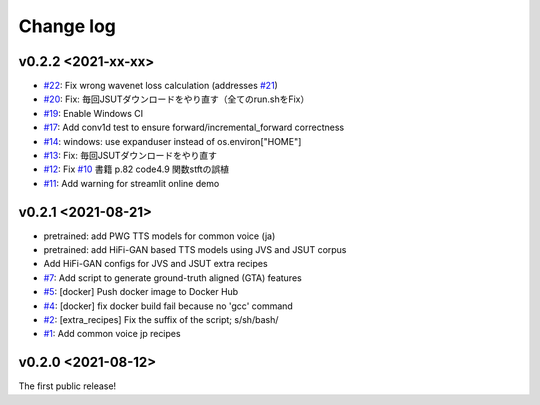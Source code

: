 Change log
==========

v0.2.2 <2021-xx-xx>
-------------------

- `#22`_: Fix wrong wavenet loss calculation (addresses `#21`_)
- `#20`_: Fix: 毎回JSUTダウンロードをやり直す（全てのrun.shをFix）
- `#19`_: Enable Windows CI
- `#17`_: Add conv1d test to ensure forward/incremental_forward correctness
- `#14`_: windows: use expanduser instead of os.environ["HOME"]
- `#13`_: Fix: 毎回JSUTダウンロードをやり直す
- `#12`_: Fix `#10`_ 書籍 p.82 code4.9 関数stftの誤植
- `#11`_: Add warning for streamlit online demo

v0.2.1 <2021-08-21>
-------------------

- pretrained: add PWG TTS models for common voice (ja)
- pretrained: add HiFi-GAN based TTS models using JVS and JSUT corpus
- Add HiFi-GAN configs for JVS and JSUT extra recipes
- `#7`_: Add script to generate ground-truth aligned (GTA) features
- `#5`_: [docker] Push docker image to Docker Hub
- `#4`_: [docker] fix docker build fail because no 'gcc' command
- `#2`_: [extra_recipes] Fix the suffix of the script; s/sh/bash/
- `#1`_: Add common voice jp recipes

v0.2.0 <2021-08-12>
-------------------

The first public release!

.. _#1: https://github.com/r9y9/ttslearn/pull/1
.. _#2: https://github.com/r9y9/ttslearn/pull/2
.. _#4: https://github.com/r9y9/ttslearn/pull/4
.. _#5: https://github.com/r9y9/ttslearn/pull/5
.. _#7: https://github.com/r9y9/ttslearn/pull/7
.. _#10: https://github.com/r9y9/ttslearn/issues/10
.. _#11: https://github.com/r9y9/ttslearn/pull/11
.. _#12: https://github.com/r9y9/ttslearn/pull/12
.. _#13: https://github.com/r9y9/ttslearn/pull/13
.. _#14: https://github.com/r9y9/ttslearn/pull/14
.. _#17: https://github.com/r9y9/ttslearn/pull/17
.. _#19: https://github.com/r9y9/ttslearn/pull/19
.. _#20: https://github.com/r9y9/ttslearn/pull/20
.. _#21: https://github.com/r9y9/ttslearn/issues/21
.. _#22: https://github.com/r9y9/ttslearn/pull/22

